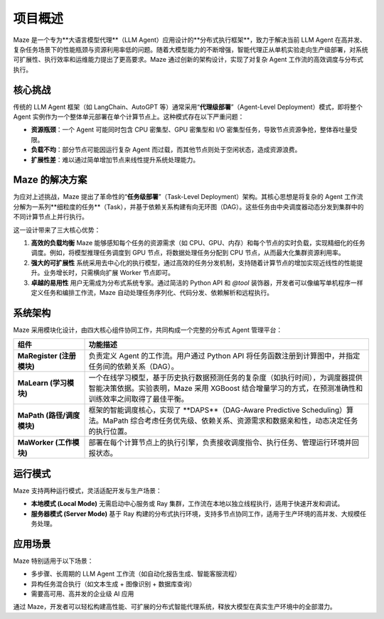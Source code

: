 .. _overview:

项目概述
========

Maze 是一个专为**大语言模型代理**（LLM Agent）应用设计的**分布式执行框架**，致力于解决当前 LLM Agent 在高并发、复杂任务场景下的性能瓶颈与资源利用率低的问题。随着大模型能力的不断增强，智能代理正从单机实验走向生产级部署，对系统可扩展性、执行效率和运维能力提出了更高要求。Maze 通过创新的架构设计，实现了对复杂 Agent 工作流的高效调度与分布式执行。

核心挑战
--------

传统的 LLM Agent 框架（如 LangChain、AutoGPT 等）通常采用“**代理级部署**”（Agent-Level Deployment）模式，即将整个 Agent 实例作为一个整体单元部署在单个计算节点上。这种模式存在以下严重问题：

- **资源瓶颈**：一个 Agent 可能同时包含 CPU 密集型、GPU 密集型和 I/O 密集型任务，导致节点资源争抢，整体吞吐量受限。
- **负载不均**：部分节点可能因运行复杂 Agent 而过载，而其他节点则处于空闲状态，造成资源浪费。
- **扩展性差**：难以通过简单增加节点来线性提升系统处理能力。

Maze 的解决方案
----------------

为应对上述挑战，Maze 提出了革命性的“**任务级部署**”（Task-Level Deployment）架构。其核心思想是将复杂的 Agent 工作流分解为一系列**细粒度的任务**（Task），并基于依赖关系构建有向无环图（DAG）。这些任务由中央调度器动态分发到集群中的不同计算节点上并行执行。

这一设计带来了三大核心优势：

1. **高效的负载均衡**  
   Maze 能够感知每个任务的资源需求（如 CPU、GPU、内存）和每个节点的实时负载，实现精细化的任务调度。例如，将模型推理任务调度到 GPU 节点，将数据处理任务分配到 CPU 节点，从而最大化集群资源利用率。

2. **强大的可扩展性**  
   系统采用去中心化的执行模型，通过高效的任务分发机制，支持随着计算节点的增加实现近线性的性能提升。业务增长时，只需横向扩展 Worker 节点即可。

3. **卓越的易用性**  
   用户无需成为分布式系统专家。通过简洁的 Python API 和 `@tool` 装饰器，开发者可以像编写单机程序一样定义任务和编排工作流，Maze 自动处理任务序列化、代码分发、依赖解析和远程执行。

系统架构
--------

Maze 采用模块化设计，由四大核心组件协同工作，共同构成一个完整的分布式 Agent 管理平台：

.. list-table::
   :widths: 20 80
   :header-rows: 1

   * - **组件**
     - **功能描述**

   * - **MaRegister (注册模块)**
     - 负责定义 Agent 的工作流。用户通过 Python API 将任务函数注册到计算图中，并指定任务间的依赖关系（DAG）。

   * - **MaLearn (学习模块)**
     - 一个在线学习模型，基于历史执行数据预测任务的复杂度（如执行时间），为调度器提供智能决策依据。实验表明，Maze 采用 XGBoost 结合增量学习的方式，在预测准确性和训练效率之间取得了最佳平衡。

   * - **MaPath (路径/调度模块)**
     - 框架的智能调度核心，实现了 **DAPS**（DAG-Aware Predictive Scheduling）算法。MaPath 综合考虑任务优先级、依赖关系、资源需求和数据亲和性，动态决定任务的执行位置。

   * - **MaWorker (工作模块)**
     - 部署在每个计算节点上的执行引擎，负责接收调度指令、执行任务、管理运行环境并回报状态。

运行模式
--------

Maze 支持两种运行模式，灵活适配开发与生产场景：

- **本地模式 (Local Mode)**  
  无需启动中心服务或 Ray 集群，工作流在本地以独立线程执行，适用于快速开发和调试。

- **服务器模式 (Server Mode)**  
  基于 Ray 构建的分布式执行环境，支持多节点协同工作，适用于生产环境的高并发、大规模任务处理。

应用场景
--------

Maze 特别适用于以下场景：

- 多步骤、长周期的 LLM Agent 工作流（如自动化报告生成、智能客服流程）
- 异构任务混合执行（如文本生成 + 图像识别 + 数据库查询）
- 需要高可用、高并发的企业级 AI 应用

通过 Maze，开发者可以轻松构建高性能、可扩展的分布式智能代理系统，释放大模型在真实生产环境中的全部潜力。